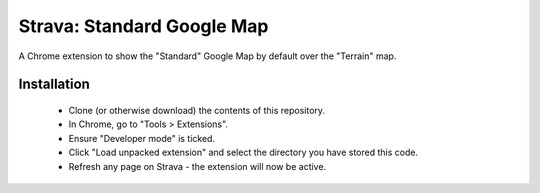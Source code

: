 Strava: Standard Google Map
""""""""""""""""""""""""""""

A Chrome extension to show the "Standard" Google Map by default over the
"Terrain" map.

Installation
============

 * Clone (or otherwise download) the contents of this repository.

 * In Chrome, go to "Tools > Extensions".

 * Ensure "Developer mode" is ticked.

 * Click "Load unpacked extension" and select the directory you have stored
   this code.

 * Refresh any page on Strava - the extension will now be active.
